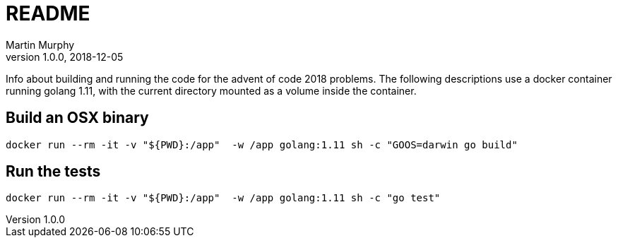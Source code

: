 = README
Martin Murphy
v1.0.0, 2018-12-05

Info about building and running the code for the advent of code 2018 problems.
The following descriptions use a docker container running golang 1.11, with the current directory mounted as a volume inside the container.

== Build an OSX binary

[source,shell]
docker run --rm -it -v "${PWD}:/app"  -w /app golang:1.11 sh -c "GOOS=darwin go build"

== Run the tests

[source,shell]
docker run --rm -it -v "${PWD}:/app"  -w /app golang:1.11 sh -c "go test"
